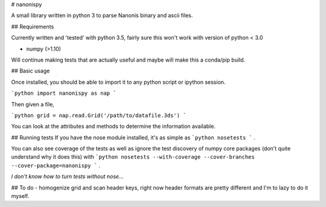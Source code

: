 # nanonispy

A small library written in python 3 to parse Nanonis binary and ascii files. 

## Requirements

Currently written and 'tested' with python 3.5, fairly sure this won't work with version of python < 3.0

- numpy (>1.10)

Will continue making tests that are actually useful and maybe will make this a conda/pip build.

## Basic usage

Once installed, you should be able to import it to any python script or ipython session.

```python
import nanonispy as nap
```

Then given a file,

```python
grid = nap.read.Grid('/path/to/datafile.3ds')
```

You can look at the attributes and methods to determine the information available. 

## Running tests
If you have the nose module installed, it's as simple as 
```python
nosetests
```
.

You can also see coverage of the tests as well as ignore the test discovery of numpy core packages (don't quite understand why it does this) with
```python
nosetests --with-coverage --cover-branches --cover-package=nanonispy
```
.

*I don't know how to turn tests without nose...*

## To do
- homogenize grid and scan header keys, right now header formats are pretty different and I'm to lazy to do it myself.



